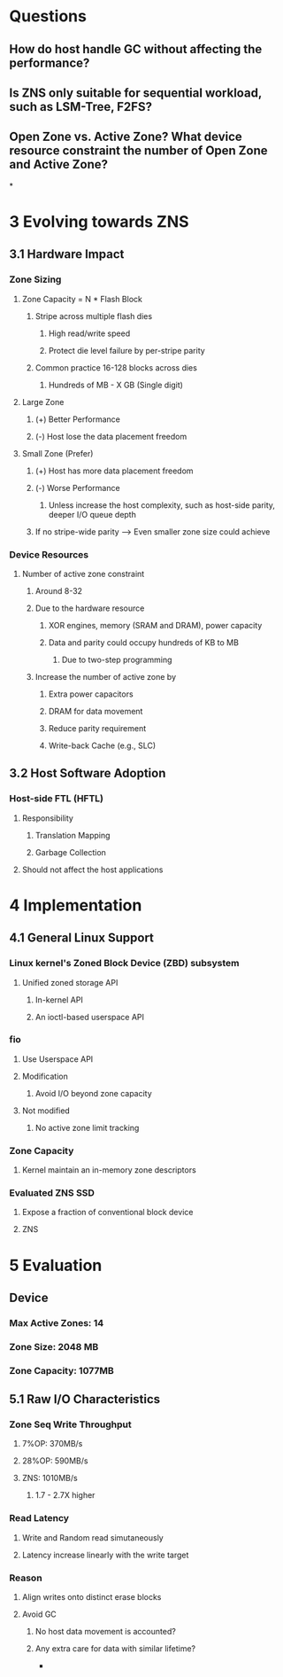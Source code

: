 * *Questions*
** How do host handle GC without affecting the performance?
** Is ZNS only suitable for sequential workload, such as LSM-Tree, F2FS?
** Open Zone vs. Active Zone? What device resource constraint the number of Open Zone and Active Zone?
*
* *3 Evolving towards ZNS*
** *3.1 Hardware Impact*
*** *Zone Sizing*
**** Zone Capacity = N * Flash Block
***** Stripe across multiple flash dies
****** High read/write speed
****** Protect die level failure by per-stripe parity
***** Common practice 16-128 blocks across dies
****** Hundreds of MB - X GB (Single digit)
**** Large Zone
***** (+) Better Performance
***** (-) Host lose the data placement freedom
**** Small Zone (Prefer)
***** (+) Host has more data placement freedom
***** (-) Worse Performance
****** Unless increase the host complexity, such as host-side parity, deeper I/O queue depth
***** If no stripe-wide parity --> Even smaller zone size could achieve
*** *Device Resources*
**** Number of active zone constraint
***** Around 8-32
***** Due to the hardware resource
****** XOR engines, memory (SRAM and DRAM), power capacity
****** Data and parity could occupy hundreds of KB to MB
******* Due to two-step programming
***** Increase the number of active zone by
****** Extra power capacitors
****** DRAM for data movement
****** Reduce parity requirement
****** Write-back Cache (e.g., SLC)
** *3.2 Host Software Adoption*
*** *Host-side FTL (HFTL)*
**** Responsibility
***** Translation Mapping
***** Garbage Collection
**** Should not affect the host applications
* *4 Implementation*
** *4.1 General Linux Support*
*** Linux kernel's Zoned Block Device (ZBD) subsystem
**** Unified zoned storage API
***** In-kernel API
***** An ioctl-based userspace API
*** *fio*
**** Use Userspace API
**** Modification
***** Avoid I/O beyond zone capacity
**** Not modified
***** No active zone limit tracking
*** *Zone Capacity*
**** Kernel maintain an in-memory zone descriptors
*** Evaluated ZNS SSD
**** Expose a fraction of conventional block device
**** ZNS
* *5 Evaluation*
** *Device*
*** Max Active Zones: 14
*** Zone Size: 2048 MB
*** Zone Capacity: 1077MB
** *5.1 Raw I/O Characteristics*
*** Zone Seq Write Throughput
**** 7%OP: 370MB/s
**** 28%OP: 590MB/s
**** ZNS: 1010MB/s
***** 1.7 - 2.7X higher
*** Read Latency
**** Write and Random read simutaneously
**** Latency increase linearly with the write target
*** Reason
**** Align writes onto distinct erase blocks
**** Avoid GC
***** No host data movement is accounted?
***** Any extra care for data with similar lifetime?
-